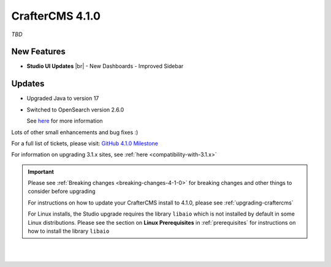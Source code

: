 .. index:: CrafterCMS 4.1.0 Release Notes

----------------
CrafterCMS 4.1.0
----------------

*TBD*

^^^^^^^^^^^^
New Features
^^^^^^^^^^^^

* **Studio UI Updates** |br|
  - New Dashboards
  - Improved Sidebar

^^^^^^^
Updates
^^^^^^^
* Upgraded Java to version 17

* Switched to OpenSearch version 2.6.0


  See `here <https://github.com/craftercms/craftercms/issues/5381>`__ for more information

Lots of other small enhancements and bug fixes :)

For a full list of tickets, please visit: `GitHub 4.1.0 Milestone <https://github.com/craftercms/craftercms/milestone/95?closed=1>`_

For information on upgrading 3.1.x sites, see :ref:`here <compatibility-with-3.1.x>`

.. important::

    Please see :ref:`Breaking changes <breaking-changes-4-1-0>` for breaking changes and other
    things to consider before upgrading

    For instructions on how to update your CrafterCMS install to 4.1.0,
    please see :ref:`upgrading-craftercms`

    For Linux installs, the Studio upgrade requires the library ``libaio`` which is not installed
    by default in some Linux distributions.  Please see the section on **Linux Prerequisites**
    in :ref:`prerequisites` for instructions on how to install the library ``libaio``

|
|

.. raw:: html

   <hr>
